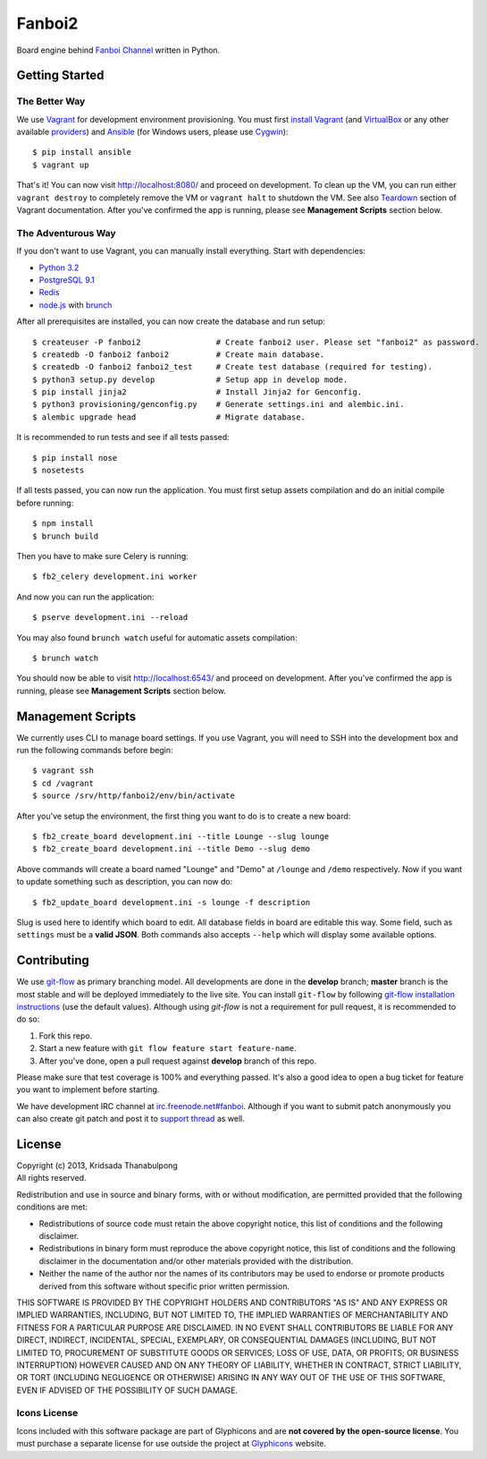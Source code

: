 Fanboi2 |ci|
============

Board engine behind `Fanboi Channel <http://fanboi.ch/>`_ written in Python.

.. |ci| image:: https://api.travis-ci.org/pxfs/fanboi2.png?branch=develop
        :target: https://travis-ci.org/pxfs/fanboi2

Getting Started
---------------

The Better Way
~~~~~~~~~~~~~~

We use `Vagrant <http://www.vagrantup.com/>`_ for development environment provisioning. You must first `install Vagrant <http://docs.vagrantup.com/v2/installation/>`_ (and `VirtualBox <https://www.virtualbox.org/>`_ or any other available `providers <http://docs.vagrantup.com/v2/providers/index.html>`_) and `Ansible <http://www.ansibleworks.com/docs/gettingstarted.html#via-pip>`_ (for Windows users, please use `Cygwin <http://www.cygwin.com/>`_)::

    $ pip install ansible
    $ vagrant up

That's it! You can now visit http://localhost:8080/ and proceed on development. To clean up the VM, you can run either ``vagrant destroy`` to completely remove the VM or ``vagrant halt`` to shutdown the VM. See also `Teardown <http://docs.vagrantup.com/v2/getting-started/teardown.html>`_ section of Vagrant documentation. After you've confirmed the app is running, please see **Management Scripts** section below.

The Adventurous Way
~~~~~~~~~~~~~~~~~~~

If you don't want to use Vagrant, you can manually install everything. Start with dependencies:

- `Python 3.2 <http://www.python.org/>`_
- `PostgreSQL 9.1 <http://www.postgresql.org/>`_
- `Redis <http://redis.io>`_
- `node.js <http://nodejs.org>`_ with `brunch <http://brunch.io/>`_

After all prerequisites are installed, you can now create the database and run setup::

    $ createuser -P fanboi2                # Create fanboi2 user. Please set "fanboi2" as password.
    $ createdb -O fanboi2 fanboi2          # Create main database.
    $ createdb -O fanboi2 fanboi2_test     # Create test database (required for testing).
    $ python3 setup.py develop             # Setup app in develop mode.
    $ pip install jinja2                   # Install Jinja2 for Genconfig.
    $ python3 provisioning/genconfig.py    # Generate settings.ini and alembic.ini.
    $ alembic upgrade head                 # Migrate database.

It is recommended to run tests and see if all tests passed::

    $ pip install nose
    $ nosetests

If all tests passed, you can now run the application. You must first setup assets compilation and do an initial compile before running::

    $ npm install
    $ brunch build

Then you have to make sure Celery is running::

    $ fb2_celery development.ini worker

And now you can run the application::

    $ pserve development.ini --reload

You may also found ``brunch watch`` useful for automatic assets compilation::

    $ brunch watch

You should now be able to visit http://localhost:6543/ and proceed on development. After you've confirmed the app is running, please see **Management Scripts** section below.

Management Scripts
------------------

We currently uses CLI to manage board settings. If you use Vagrant, you will need to SSH into the development box and run the following commands before begin::

    $ vagrant ssh
    $ cd /vagrant
    $ source /srv/http/fanboi2/env/bin/activate

After you've setup the environment, the first thing you want to do is to create a new board::

    $ fb2_create_board development.ini --title Lounge --slug lounge
    $ fb2_create_board development.ini --title Demo --slug demo

Above commands will create a board named "Lounge" and "Demo" at ``/lounge`` and ``/demo`` respectively. Now if you want to update something such as description, you can now do::

    $ fb2_update_board development.ini -s lounge -f description

Slug is used here to identify which board to edit. All database fields in board are editable this way. Some field, such as ``settings`` must be a **valid JSON**. Both commands also accepts ``--help`` which will display some available options.

Contributing
------------

We use `git-flow <https://github.com/nvie/gitflow>`_ as primary branching model. All developments are done in the **develop** branch; **master** branch is the most stable and will be deployed immediately to the live site. You can install ``git-flow`` by following `git-flow installation instructions <https://github.com/nvie/gitflow/wiki/Installation>`_ (use the default values). Although using `git-flow` is not a requirement for pull request, it is recommended to do so:

1. Fork this repo.
2. Start a new feature with ``git flow feature start feature-name``.
3. After you've done, open a pull request against **develop** branch of this repo.

Please make sure that test coverage is 100% and everything passed. It's also a good idea to open a bug ticket for feature you want to implement before starting.

We have development IRC channel at `irc.freenode.net#fanboi <irc://irc.freenode.net/#fanboi>`_. Although if you want to submit patch anonymously you can also create git patch and post it to `support thread <https://fanboi.ch/lounge/1/>`_ as well.

License
-------

| Copyright (c) 2013, Kridsada Thanabulpong
| All rights reserved.

Redistribution and use in source and binary forms, with or without modification, are permitted provided that the following conditions are met:

- Redistributions of source code must retain the above copyright notice, this list of conditions and the following disclaimer.
- Redistributions in binary form must reproduce the above copyright notice, this list of conditions and the following disclaimer in the documentation and/or other materials provided with the distribution.
- Neither the name of the author nor the names of its contributors may be used to endorse or promote products derived from this software without specific prior written permission.

THIS SOFTWARE IS PROVIDED BY THE COPYRIGHT HOLDERS AND CONTRIBUTORS "AS IS" AND ANY EXPRESS OR IMPLIED WARRANTIES, INCLUDING, BUT NOT LIMITED TO, THE IMPLIED WARRANTIES OF MERCHANTABILITY AND FITNESS FOR A PARTICULAR PURPOSE ARE DISCLAIMED. IN NO EVENT SHALL CONTRIBUTORS BE LIABLE FOR ANY DIRECT, INDIRECT, INCIDENTAL, SPECIAL, EXEMPLARY, OR CONSEQUENTIAL DAMAGES (INCLUDING, BUT NOT LIMITED TO, PROCUREMENT OF SUBSTITUTE GOODS OR SERVICES; LOSS OF USE, DATA, OR PROFITS; OR BUSINESS INTERRUPTION) HOWEVER CAUSED AND ON ANY THEORY OF LIABILITY, WHETHER IN CONTRACT, STRICT LIABILITY, OR TORT (INCLUDING NEGLIGENCE OR OTHERWISE) ARISING IN ANY WAY OUT OF THE USE OF THIS SOFTWARE, EVEN IF ADVISED OF THE POSSIBILITY OF SUCH DAMAGE.

Icons License
~~~~~~~~~~~~~

Icons included with this software package are part of Glyphicons and are **not covered by the open-source license**. You must purchase a separate license for use outside the project at `Glyphicons <http://glyphicons.com/>`_ website.

